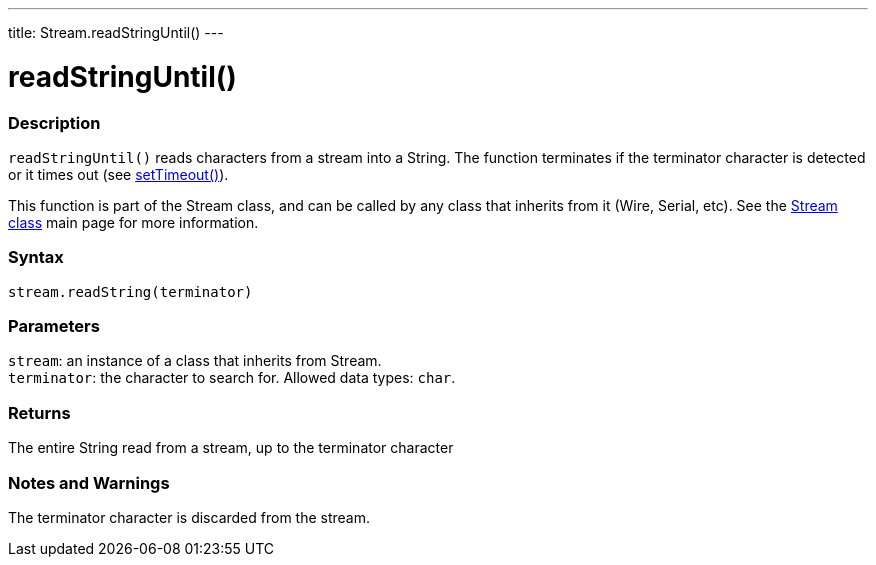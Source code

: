 ---
title: Stream.readStringUntil()
---




= readStringUntil()


// OVERVIEW SECTION STARTS
[#overview]
--

[float]
=== Description
`readStringUntil()` reads characters from a stream into a String. The function terminates if the terminator character is detected or it times out (see link:../streamsettimeout[setTimeout()]).

This function is part of the Stream class, and can be called by any class that inherits from it (Wire, Serial, etc). See the link:../../stream[Stream class] main page for more information.
[%hardbreaks]


[float]
=== Syntax
`stream.readString(terminator)`


[float]
=== Parameters
`stream`: an instance of a class that inherits from Stream. +
`terminator`: the character to search for. Allowed data types: `char`.


[float]
=== Returns
The entire String read from a stream, up to the terminator character

--
// OVERVIEW SECTION ENDS


// HOW TO USE SECTION STARTS
[#howtouse]
--

[float]
=== Notes and Warnings
The terminator character is discarded from the stream.
[%hardbreaks]

--
// HOW TO USE SECTION ENDS
